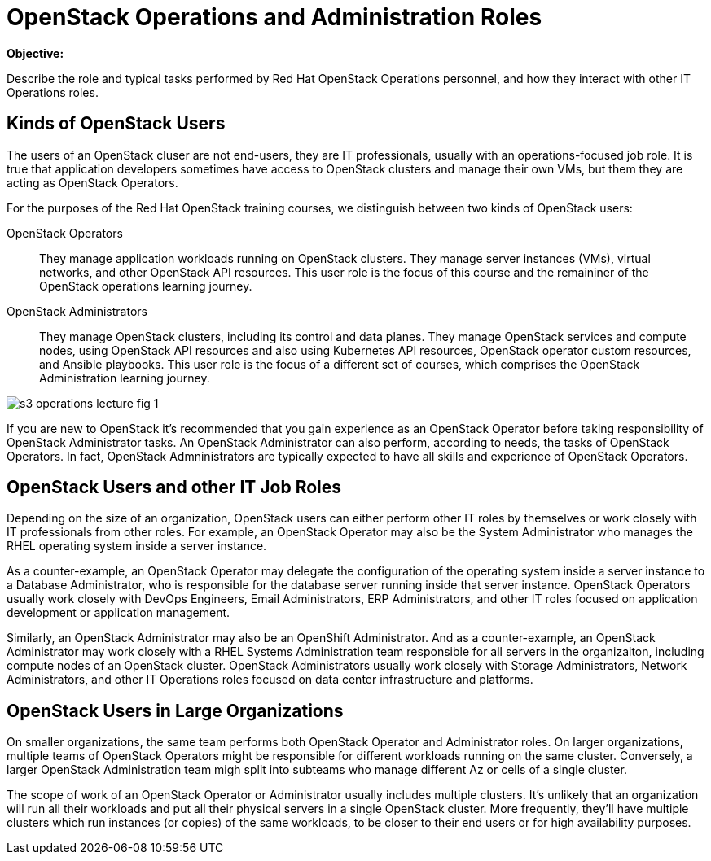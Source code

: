 =  OpenStack Operations and Administration Roles

*Objective:*

Describe the role and typical tasks performed by Red Hat OpenStack Operations personnel, and how they interact with other IT Operations roles.

== Kinds of OpenStack Users

The users of an OpenStack cluser are not end-users, they are IT professionals, usually with an operations-focused job role. It is true that application developers sometimes have access to OpenStack clusters and manage their own VMs, but them they are acting as OpenStack Operators.

For the purposes of the Red Hat OpenStack training courses, we distinguish between two kinds of OpenStack users:

OpenStack Operators::

They manage application workloads running on OpenStack clusters. They manage server instances (VMs), virtual networks, and other OpenStack API resources. This user role is the focus of this course and the remaininer of the OpenStack operations learning journey.

OpenStack Administrators::

They manage OpenStack clusters, including its control and data planes. They manage OpenStack services and compute nodes, using OpenStack API resources and also using Kubernetes API resources, OpenStack operator custom resources, and Ansible playbooks. This user role is the focus of a different set of courses, which comprises the OpenStack Administration learning journey.

//TODO add a link above to administration courses.

image::s3-operations-lecture-fig-1.png[]
// Exported from https://docs.google.com/presentation/d/1lPtAxaKH9P2SjgexIwBi5RxHOjIUQV44R5c4nnrug74/edit#slide=id.p

If you are new to OpenStack it's recommended that you gain experience as an OpenStack Operator before taking responsibility of OpenStack Administrator tasks. An OpenStack Administrator can also perform, according to needs, the tasks of OpenStack Operators. In fact, OpenStack Admninistrators are typically expected to have all skills and experience of OpenStack Operators.

== OpenStack Users and other IT Job Roles

Depending on the size of an organization, OpenStack users can either perform other IT roles by themselves or work closely with IT professionals from other roles. For example, an OpenStack Operator may also be the System Administrator who manages the RHEL operating system inside a server instance.

As a counter-example, an OpenStack Operator may delegate the configuration of the operating system inside a server instance to a Database Administrator, who is responsible for the database server running inside that server instance. OpenStack Operators usually work closely with DevOps Engineers, Email Administrators, ERP Administrators, and other IT roles focused on application development or application management.

Similarly, an OpenStack Administrator may also be an OpenShift Administrator. And as a counter-example, an OpenStack Administrator may work closely with a RHEL Systems Administration team responsible for all servers in the organizaiton, including compute nodes of an OpenStack cluster. OpenStack Administrators usually work closely with Storage Administrators, Network Administrators, and other IT Operations roles focused on data center infrastructure and platforms.

== OpenStack Users in Large Organizations

On smaller organizations, the same team performs both OpenStack Operator and Administrator roles. On larger organizations, multiple teams of OpenStack Operators might be responsible for different workloads running on the same cluster. Conversely, a larger OpenStack Administration team migh split into subteams who manage different Az or cells of a single cluster.

The scope of work of an OpenStack Operator or Administrator usually includes multiple clusters. It's unlikely that an organization will run all their workloads and put all their physical servers in a single OpenStack cluster. More frequently, they'll have multiple clusters which run instances (or copies) of the same workloads, to be closer to their end users or for high availability purposes.

